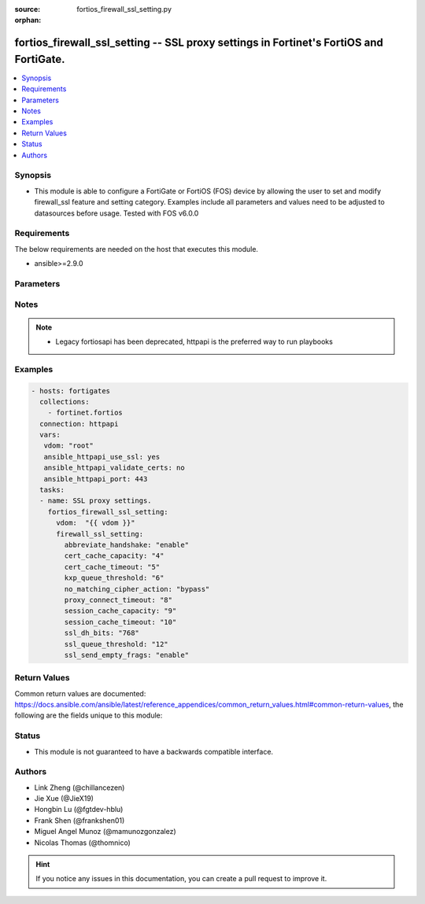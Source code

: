:source: fortios_firewall_ssl_setting.py

:orphan:

.. fortios_firewall_ssl_setting:

fortios_firewall_ssl_setting -- SSL proxy settings in Fortinet's FortiOS and FortiGate.
+++++++++++++++++++++++++++++++++++++++++++++++++++++++++++++++++++++++++++++++++++++++

.. versionadded:: 2.8

.. contents::
   :local:
   :depth: 1


Synopsis
--------
- This module is able to configure a FortiGate or FortiOS (FOS) device by allowing the user to set and modify firewall_ssl feature and setting category. Examples include all parameters and values need to be adjusted to datasources before usage. Tested with FOS v6.0.0



Requirements
------------
The below requirements are needed on the host that executes this module.

- ansible>=2.9.0


Parameters
----------


.. raw:: html

    <ul>
    <li> <span class="li-head">access_token</span> - Token-based authentication. Generated from GUI of Fortigate. <span class="li-normal">type: str</span> <span class="li-required">required: False</span></li>
    <li> <span class="li-head">vdom</span> - Virtual domain, among those defined previously. A vdom is a virtual instance of the FortiGate that can be configured and used as a different unit. <span class="li-normal">type: str</span> <span class="li-normal">default: root</span></li>
    <li> <span class="li-head">firewall_ssl_setting</span> - SSL proxy settings. <span class="li-normal">type: dict</span></li>
        <ul class="ul-self">
        <li> <span class="li-head">abbreviate_handshake</span> - Enable/disable use of SSL abbreviated handshake. <span class="li-normal">type: str</span> <span class="li-normal">choices: enable, disable</span></li>
        <li> <span class="li-head">cert_cache_capacity</span> - Maximum capacity of the host certificate cache (0 - 500). <span class="li-normal">type: int</span></li>
        <li> <span class="li-head">cert_cache_timeout</span> - Time limit to keep certificate cache (1 - 120 min). <span class="li-normal">type: int</span></li>
        <li> <span class="li-head">kxp_queue_threshold</span> - Maximum length of the CP KXP queue. When the queue becomes full, the proxy switches cipher functions to the main CPU (0 - 512). <span class="li-normal">type: int</span></li>
        <li> <span class="li-head">no_matching_cipher_action</span> - Bypass or drop the connection when no matching cipher is found. <span class="li-normal">type: str</span> <span class="li-normal">choices: bypass, drop</span></li>
        <li> <span class="li-head">proxy_connect_timeout</span> - Time limit to make an internal connection to the appropriate proxy process (1 - 60 sec). <span class="li-normal">type: int</span></li>
        <li> <span class="li-head">session_cache_capacity</span> - Capacity of the SSL session cache (--Obsolete--) (1 - 1000). <span class="li-normal">type: int</span></li>
        <li> <span class="li-head">session_cache_timeout</span> - Time limit to keep SSL session state (1 - 60 min). <span class="li-normal">type: int</span></li>
        <li> <span class="li-head">ssl_dh_bits</span> - Bit-size of Diffie-Hellman (DH) prime used in DHE-RSA negotiation . <span class="li-normal">type: str</span> <span class="li-normal">choices: 768, 1024, 1536, 2048</span></li>
        <li> <span class="li-head">ssl_queue_threshold</span> - Maximum length of the CP SSL queue. When the queue becomes full, the proxy switches cipher functions to the main CPU (0 - 512). <span class="li-normal">type: int</span></li>
        <li> <span class="li-head">ssl_send_empty_frags</span> - Enable/disable sending empty fragments to avoid attack on CBC IV (for SSL 3.0 and TLS 1.0 only). <span class="li-normal">type: str</span> <span class="li-normal">choices: enable, disable</span></li>
        </ul>
    </ul>


Notes
-----

.. note::

   - Legacy fortiosapi has been deprecated, httpapi is the preferred way to run playbooks



Examples
--------

.. code-block:: yaml+jinja
    
    - hosts: fortigates
      collections:
        - fortinet.fortios
      connection: httpapi
      vars:
       vdom: "root"
       ansible_httpapi_use_ssl: yes
       ansible_httpapi_validate_certs: no
       ansible_httpapi_port: 443
      tasks:
      - name: SSL proxy settings.
        fortios_firewall_ssl_setting:
          vdom:  "{{ vdom }}"
          firewall_ssl_setting:
            abbreviate_handshake: "enable"
            cert_cache_capacity: "4"
            cert_cache_timeout: "5"
            kxp_queue_threshold: "6"
            no_matching_cipher_action: "bypass"
            proxy_connect_timeout: "8"
            session_cache_capacity: "9"
            session_cache_timeout: "10"
            ssl_dh_bits: "768"
            ssl_queue_threshold: "12"
            ssl_send_empty_frags: "enable"
    


Return Values
-------------
Common return values are documented: https://docs.ansible.com/ansible/latest/reference_appendices/common_return_values.html#common-return-values, the following are the fields unique to this module:

.. raw:: html

    <ul>

    <li> <span class="li-return">build</span> - Build number of the fortigate image <span class="li-normal">returned: always</span> <span class="li-normal">type: str</span> <span class="li-normal">sample: 1547</span></li>
    <li> <span class="li-return">http_method</span> - Last method used to provision the content into FortiGate <span class="li-normal">returned: always</span> <span class="li-normal">type: str</span> <span class="li-normal">sample: PUT</span></li>
    <li> <span class="li-return">http_status</span> - Last result given by FortiGate on last operation applied <span class="li-normal">returned: always</span> <span class="li-normal">type: str</span> <span class="li-normal">sample: 200</span></li>
    <li> <span class="li-return">mkey</span> - Master key (id) used in the last call to FortiGate <span class="li-normal">returned: success</span> <span class="li-normal">type: str</span> <span class="li-normal">sample: id</span></li>
    <li> <span class="li-return">name</span> - Name of the table used to fulfill the request <span class="li-normal">returned: always</span> <span class="li-normal">type: str</span> <span class="li-normal">sample: urlfilter</span></li>
    <li> <span class="li-return">path</span> - Path of the table used to fulfill the request <span class="li-normal">returned: always</span> <span class="li-normal">type: str</span> <span class="li-normal">sample: webfilter</span></li>
    <li> <span class="li-return">revision</span> - Internal revision number <span class="li-normal">returned: always</span> <span class="li-normal">type: str</span> <span class="li-normal">sample: 17.0.2.10658</span></li>
    <li> <span class="li-return">serial</span> - Serial number of the unit <span class="li-normal">returned: always</span> <span class="li-normal">type: str</span> <span class="li-normal">sample: FGVMEVYYQT3AB5352</span></li>
    <li> <span class="li-return">status</span> - Indication of the operation's result <span class="li-normal">returned: always</span> <span class="li-normal">type: str</span> <span class="li-normal">sample: success</span></li>
    <li> <span class="li-return">vdom</span> - Virtual domain used <span class="li-normal">returned: always</span> <span class="li-normal">type: str</span> <span class="li-normal">sample: root</span></li>
    <li> <span class="li-return">version</span> - Version of the FortiGate <span class="li-normal">returned: always</span> <span class="li-normal">type: str</span> <span class="li-normal">sample: v5.6.3</span></li>
    </ul>

Status
------

- This module is not guaranteed to have a backwards compatible interface.


Authors
-------

- Link Zheng (@chillancezen)
- Jie Xue (@JieX19)
- Hongbin Lu (@fgtdev-hblu)
- Frank Shen (@frankshen01)
- Miguel Angel Munoz (@mamunozgonzalez)
- Nicolas Thomas (@thomnico)


.. hint::
    If you notice any issues in this documentation, you can create a pull request to improve it.
